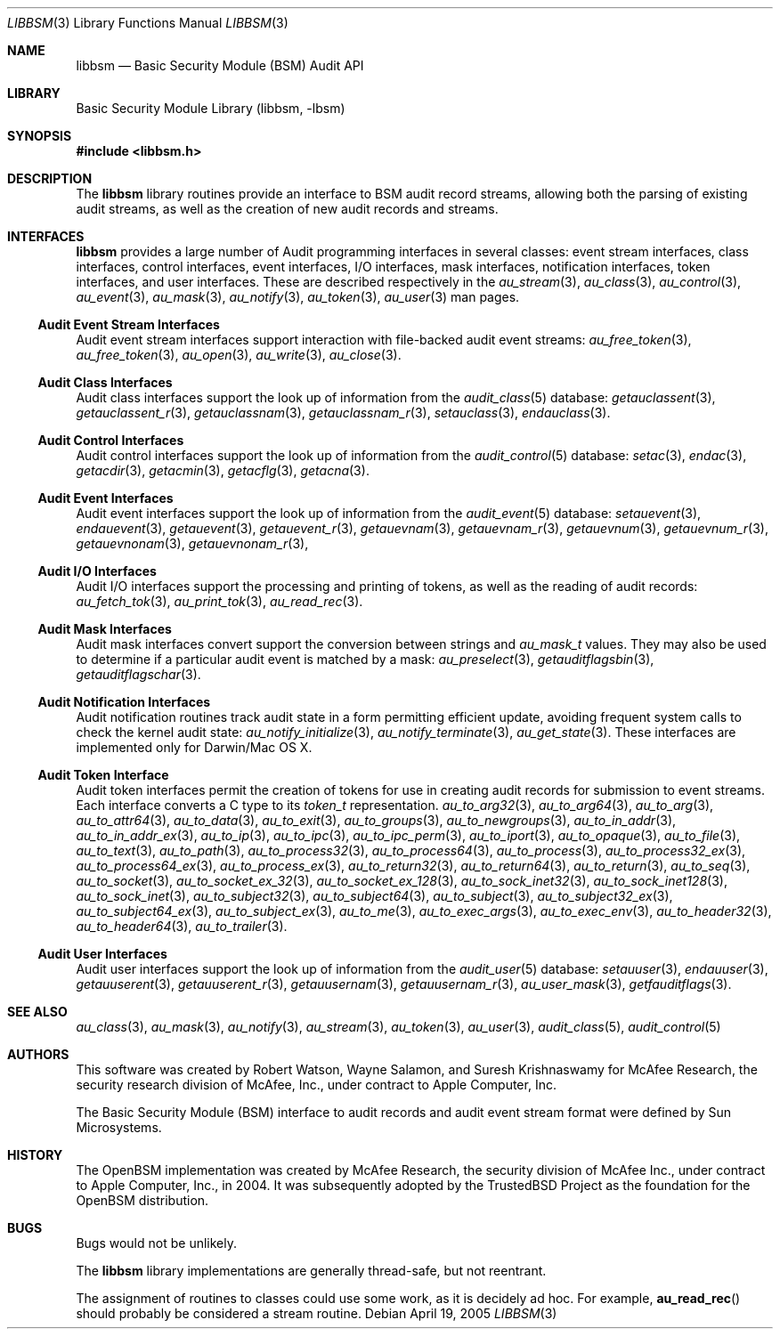 .\"-
.\" Copyright (c) 2005-2006 Robert N. M. Watson
.\" All rights reserved.
.\"
.\" Redistribution and use in source and binary forms, with or without
.\" modification, are permitted provided that the following conditions
.\" are met:
.\" 1. Redistributions of source code must retain the above copyright
.\"    notice, this list of conditions and the following disclaimer.
.\" 2. Redistributions in binary form must reproduce the above copyright
.\"    notice, this list of conditions and the following disclaimer in the
.\"    documentation and/or other materials provided with the distribution.
.\"
.\" THIS SOFTWARE IS PROVIDED BY THE AUTHORS AND CONTRIBUTORS ``AS IS'' AND
.\" ANY EXPRESS OR IMPLIED WARRANTIES, INCLUDING, BUT NOT LIMITED TO, THE
.\" IMPLIED WARRANTIES OF MERCHANTABILITY AND FITNESS FOR A PARTICULAR PURPOSE
.\" ARE DISCLAIMED.  IN NO EVENT SHALL THE AUTHORS OR CONTRIBUTORS BE LIABLE
.\" FOR ANY DIRECT, INDIRECT, INCIDENTAL, SPECIAL, EXEMPLARY, OR CONSEQUENTIAL
.\" DAMAGES (INCLUDING, BUT NOT LIMITED TO, PROCUREMENT OF SUBSTITUTE GOODS
.\" OR SERVICES; LOSS OF USE, DATA, OR PROFITS; OR BUSINESS INTERRUPTION)
.\" HOWEVER CAUSED AND ON ANY THEORY OF LIABILITY, WHETHER IN CONTRACT, STRICT
.\" LIABILITY, OR TORT (INCLUDING NEGLIGENCE OR OTHERWISE) ARISING IN ANY WAY
.\" OUT OF THE USE OF THIS SOFTWARE, EVEN IF ADVISED OF THE POSSIBILITY OF
.\" SUCH DAMAGE.
.\"
.\" $FreeBSD$
.\"
.Dd April 19, 2005
.Dt LIBBSM 3
.Os
.Sh NAME
.Nm libbsm
.Nd "Basic Security Module (BSM) Audit API"
.Sh LIBRARY
.Lb libbsm
.Sh SYNOPSIS
.In libbsm.h
.Sh DESCRIPTION
The
.Nm
library routines provide an interface to BSM audit record streams, allowing
both the parsing of existing audit streams, as well as the creation of new
audit records and streams.
.Sh INTERFACES
.Nm
provides a large number of Audit programming interfaces in several classes:
event stream interfaces, class interfaces, control interfaces, event
interfaces, I/O interfaces, mask interfaces, notification interfaces, token
interfaces, and user interfaces.
These are described respectively in the
.Xr au_stream 3 ,
.Xr au_class 3 ,
.Xr au_control 3 ,
.Xr au_event 3 ,
.Xr au_mask 3 ,
.Xr au_notify 3 ,
.Xr au_token 3 ,
.Xr au_user 3
man pages.
.Ss Audit Event Stream Interfaces
Audit event stream interfaces support interaction with file-backed audit
event streams:
.Xr au_free_token 3 ,
.Xr au_free_token 3 ,
.Xr au_open 3 ,
.Xr au_write 3 ,
.Xr au_close 3 .
.Ss Audit Class Interfaces
Audit class interfaces support the look up of information from the
.Xr audit_class 5
database:
.Xr getauclassent 3 ,
.Xr getauclassent_r 3 ,
.Xr getauclassnam 3 ,
.Xr getauclassnam_r 3 ,
.Xr setauclass 3 ,
.Xr endauclass 3 .
.Ss Audit Control Interfaces
Audit control interfaces support the look up of information from the
.Xr audit_control 5
database:
.Xr setac 3 ,
.Xr endac 3 ,
.Xr getacdir 3 ,
.Xr getacmin 3 ,
.Xr getacflg 3 ,
.Xr getacna 3 .
.Ss Audit Event Interfaces
Audit event interfaces support the look up of information from the
.Xr audit_event 5
database:
.Xr setauevent 3 ,
.Xr endauevent 3 ,
.Xr getauevent 3 ,
.Xr getauevent_r 3 ,
.Xr getauevnam 3 ,
.Xr getauevnam_r 3 ,
.Xr getauevnum 3 ,
.Xr getauevnum_r 3 ,
.Xr getauevnonam 3 ,
.Xr getauevnonam_r 3 ,
.Ss Audit I/O Interfaces
Audit I/O interfaces support the processing and printing of tokens, as well
as the reading of audit records:
.Xr au_fetch_tok 3 ,
.Xr au_print_tok 3 ,
.Xr au_read_rec 3 .
.Ss Audit Mask Interfaces
Audit mask interfaces convert support the conversion between strings and
.Vt au_mask_t
values.
They may also be used to determine if a particular audit event is matched
by a mask:
.Xr au_preselect 3 ,
.Xr getauditflagsbin 3 ,
.Xr getauditflagschar 3 .
.Ss Audit Notification Interfaces
Audit notification routines track audit state in a form permitting efficient
update, avoiding frequent system calls to check the kernel audit state:
.Xr au_notify_initialize 3 ,
.Xr au_notify_terminate 3 ,
.Xr au_get_state 3 .
These interfaces are implemented only for Darwin/Mac OS X.
.Ss Audit Token Interface
Audit token interfaces permit the creation of tokens for use in creating
audit records for submission to event streams.
Each interface converts a C type to its
.Vt token_t
representation.
.Xr au_to_arg32 3 ,
.Xr au_to_arg64 3 ,
.Xr au_to_arg 3 ,
.Xr au_to_attr64 3 ,
.Xr au_to_data 3 ,
.Xr au_to_exit 3 ,
.Xr au_to_groups 3 ,
.Xr au_to_newgroups 3 ,
.Xr au_to_in_addr 3 ,
.Xr au_to_in_addr_ex 3 ,
.Xr au_to_ip 3 ,
.Xr au_to_ipc 3 ,
.Xr au_to_ipc_perm 3 ,
.Xr au_to_iport 3 ,
.Xr au_to_opaque 3 ,
.Xr au_to_file 3 ,
.Xr au_to_text 3 ,
.Xr au_to_path 3 ,
.Xr au_to_process32 3 ,
.Xr au_to_process64 3 ,
.Xr au_to_process 3 ,
.Xr au_to_process32_ex 3 ,
.Xr au_to_process64_ex 3 ,
.Xr au_to_process_ex 3 ,
.Xr au_to_return32 3 ,
.Xr au_to_return64 3 ,
.Xr au_to_return 3 ,
.Xr au_to_seq 3 ,
.Xr au_to_socket 3 ,
.Xr au_to_socket_ex_32 3 ,
.Xr au_to_socket_ex_128 3 ,
.Xr au_to_sock_inet32 3 ,
.Xr au_to_sock_inet128 3 ,
.Xr au_to_sock_inet 3 ,
.Xr au_to_subject32 3 ,
.Xr au_to_subject64 3 ,
.Xr au_to_subject 3 ,
.Xr au_to_subject32_ex 3 ,
.Xr au_to_subject64_ex 3 ,
.Xr au_to_subject_ex 3 ,
.Xr au_to_me 3 ,
.Xr au_to_exec_args 3 ,
.Xr au_to_exec_env 3 ,
.Xr au_to_header32 3 ,
.Xr au_to_header64 3 ,
.Xr au_to_trailer 3 .
.Ss Audit User Interfaces
Audit user interfaces support the look up of information from the
.Xr audit_user 5
database:
.Xr setauuser 3 ,
.Xr endauuser 3 ,
.Xr getauuserent 3 ,
.Xr getauuserent_r 3 ,
.Xr getauusernam 3 ,
.Xr getauusernam_r 3 ,
.Xr au_user_mask 3 ,
.Xr getfauditflags 3 .
.Sh SEE ALSO
.Xr au_class 3 ,
.Xr au_mask 3 ,
.Xr au_notify 3 ,
.Xr au_stream 3 ,
.Xr au_token 3 ,
.Xr au_user 3 ,
.Xr audit_class 5 ,
.Xr audit_control 5
.Sh AUTHORS
This software was created by Robert Watson, Wayne Salamon, and Suresh
Krishnaswamy for McAfee Research, the security research division of McAfee,
Inc., under contract to Apple Computer, Inc.
.Pp
The Basic Security Module (BSM) interface to audit records and audit event
stream format were defined by Sun Microsystems.
.Sh HISTORY
The OpenBSM implementation was created by McAfee Research, the security
division of McAfee Inc., under contract to Apple Computer, Inc., in 2004.
It was subsequently adopted by the TrustedBSD Project as the foundation for
the OpenBSM distribution.
.Sh BUGS
Bugs would not be unlikely.
.Pp
The
.Nm
library implementations are generally thread-safe, but not reentrant.
.Pp
The assignment of routines to classes could use some work, as it is
decidely ad hoc.
For example,
.Fn au_read_rec
should probably be considered a stream routine.
